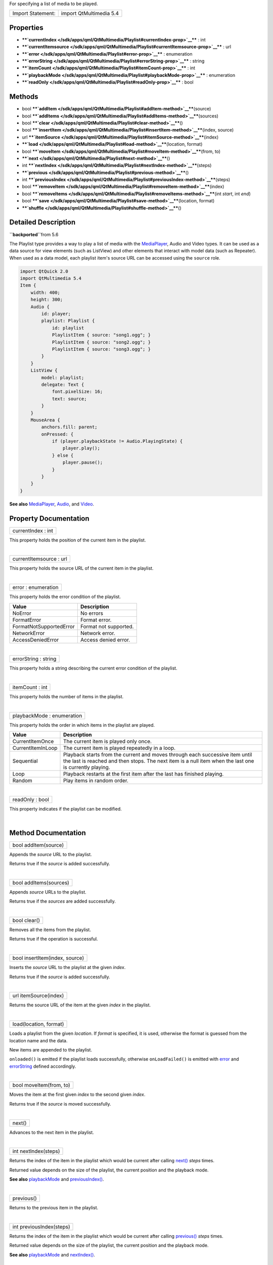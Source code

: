 For specifying a list of media to be played.

+---------------------+---------------------------+
| Import Statement:   | import QtMultimedia 5.4   |
+---------------------+---------------------------+

Properties
----------

-  ****`currentIndex </sdk/apps/qml/QtMultimedia/Playlist#currentIndex-prop>`__****
   : int
-  ****`currentItemsource </sdk/apps/qml/QtMultimedia/Playlist#currentItemsource-prop>`__****
   : url
-  ****`error </sdk/apps/qml/QtMultimedia/Playlist#error-prop>`__**** :
   enumeration
-  ****`errorString </sdk/apps/qml/QtMultimedia/Playlist#errorString-prop>`__****
   : string
-  ****`itemCount </sdk/apps/qml/QtMultimedia/Playlist#itemCount-prop>`__****
   : int
-  ****`playbackMode </sdk/apps/qml/QtMultimedia/Playlist#playbackMode-prop>`__****
   : enumeration
-  ****`readOnly </sdk/apps/qml/QtMultimedia/Playlist#readOnly-prop>`__****
   : bool

Methods
-------

-  bool
   ****`addItem </sdk/apps/qml/QtMultimedia/Playlist#addItem-method>`__****\ (source)
-  bool
   ****`addItems </sdk/apps/qml/QtMultimedia/Playlist#addItems-method>`__****\ (sources)
-  bool
   ****`clear </sdk/apps/qml/QtMultimedia/Playlist#clear-method>`__****\ ()
-  bool
   ****`insertItem </sdk/apps/qml/QtMultimedia/Playlist#insertItem-method>`__****\ (index,
   source)
-  url
   ****`itemSource </sdk/apps/qml/QtMultimedia/Playlist#itemSource-method>`__****\ (index)
-  ****`load </sdk/apps/qml/QtMultimedia/Playlist#load-method>`__****\ (location,
   format)
-  bool
   ****`moveItem </sdk/apps/qml/QtMultimedia/Playlist#moveItem-method>`__****\ (from,
   to)
-  ****`next </sdk/apps/qml/QtMultimedia/Playlist#next-method>`__****\ ()
-  int
   ****`nextIndex </sdk/apps/qml/QtMultimedia/Playlist#nextIndex-method>`__****\ (steps)
-  ****`previous </sdk/apps/qml/QtMultimedia/Playlist#previous-method>`__****\ ()
-  int
   ****`previousIndex </sdk/apps/qml/QtMultimedia/Playlist#previousIndex-method>`__****\ (steps)
-  bool
   ****`removeItem </sdk/apps/qml/QtMultimedia/Playlist#removeItem-method>`__****\ (index)
-  bool
   ****`removeItems </sdk/apps/qml/QtMultimedia/Playlist#removeItems-method>`__****\ (int
   *start*, int *end*)
-  bool
   ****`save </sdk/apps/qml/QtMultimedia/Playlist#save-method>`__****\ (location,
   format)
-  ****`shuffle </sdk/apps/qml/QtMultimedia/Playlist#shuffle-method>`__****\ ()

Detailed Description
--------------------

**``\backported``**\ from 5.6

The Playlist type provides a way to play a list of media with the
`MediaPlayer </sdk/apps/qml/QtMultimedia/MediaPlayer/>`__, Audio and
Video types. It can be used as a data source for view elements (such as
ListView) and other elements that interact with model data (such as
Repeater). When used as a data model, each playlist item's source URL
can be accessed using the ``source`` role.

.. code:: qml

    import QtQuick 2.0
    import QtMultimedia 5.4
    Item {
        width: 400;
        height: 300;
        Audio {
            id: player;
            playlist: Playlist {
                id: playlist
                PlaylistItem { source: "song1.ogg"; }
                PlaylistItem { source: "song2.ogg"; }
                PlaylistItem { source: "song3.ogg"; }
            }
        }
        ListView {
            model: playlist;
            delegate: Text {
                font.pixelSize: 16;
                text: source;
            }
        }
        MouseArea {
            anchors.fill: parent;
            onPressed: {
                if (player.playbackState != Audio.PlayingState) {
                    player.play();
                } else {
                    player.pause();
                }
            }
        }
    }

**See also** `MediaPlayer </sdk/apps/qml/QtMultimedia/MediaPlayer/>`__,
`Audio </sdk/apps/qml/QtMultimedia/qml-multimedia#audio>`__, and
`Video </sdk/apps/qml/QtMultimedia/qml-multimedia#video>`__.

Property Documentation
----------------------

+--------------------------------------------------------------------------+
|        \ currentIndex : int                                              |
+--------------------------------------------------------------------------+

This property holds the position of the current item in the playlist.

| 

+--------------------------------------------------------------------------+
|        \ currentItemsource : url                                         |
+--------------------------------------------------------------------------+

This property holds the source URL of the current item in the playlist.

| 

+--------------------------------------------------------------------------+
|        \ error : enumeration                                             |
+--------------------------------------------------------------------------+

This property holds the error condition of the playlist.

+---------------------------+-------------------------+
| Value                     | Description             |
+===========================+=========================+
| NoError                   | No errors               |
+---------------------------+-------------------------+
| FormatError               | Format error.           |
+---------------------------+-------------------------+
| FormatNotSupportedError   | Format not supported.   |
+---------------------------+-------------------------+
| NetworkError              | Network error.          |
+---------------------------+-------------------------+
| AccessDeniedError         | Access denied error.    |
+---------------------------+-------------------------+

| 

+--------------------------------------------------------------------------+
|        \ errorString : string                                            |
+--------------------------------------------------------------------------+

This property holds a string describing the current error condition of
the playlist.

| 

+--------------------------------------------------------------------------+
|        \ itemCount : int                                                 |
+--------------------------------------------------------------------------+

This property holds the number of items in the playlist.

| 

+--------------------------------------------------------------------------+
|        \ playbackMode : enumeration                                      |
+--------------------------------------------------------------------------+

This property holds the order in which items in the playlist are played.

+---------------------+------------------------------------------------------------------------------------------------------------------------------------------------------------------------------------------+
| Value               | Description                                                                                                                                                                              |
+=====================+==========================================================================================================================================================================================+
| CurrentItemOnce     | The current item is played only once.                                                                                                                                                    |
+---------------------+------------------------------------------------------------------------------------------------------------------------------------------------------------------------------------------+
| CurrentItemInLoop   | The current item is played repeatedly in a loop.                                                                                                                                         |
+---------------------+------------------------------------------------------------------------------------------------------------------------------------------------------------------------------------------+
| Sequential          | Playback starts from the current and moves through each successive item until the last is reached and then stops. The next item is a null item when the last one is currently playing.   |
+---------------------+------------------------------------------------------------------------------------------------------------------------------------------------------------------------------------------+
| Loop                | Playback restarts at the first item after the last has finished playing.                                                                                                                 |
+---------------------+------------------------------------------------------------------------------------------------------------------------------------------------------------------------------------------+
| Random              | Play items in random order.                                                                                                                                                              |
+---------------------+------------------------------------------------------------------------------------------------------------------------------------------------------------------------------------------+

| 

+--------------------------------------------------------------------------+
|        \ readOnly : bool                                                 |
+--------------------------------------------------------------------------+

This property indicates if the playlist can be modified.

| 

Method Documentation
--------------------

+--------------------------------------------------------------------------+
|        \ bool addItem(source)                                            |
+--------------------------------------------------------------------------+

Appends the *source* URL to the playlist.

Returns true if the *source* is added successfully.

| 

+--------------------------------------------------------------------------+
|        \ bool addItems(sources)                                          |
+--------------------------------------------------------------------------+

Appends *source* URLs to the playlist.

Returns true if the *sources* are added successfully.

| 

+--------------------------------------------------------------------------+
|        \ bool clear()                                                    |
+--------------------------------------------------------------------------+

Removes all the items from the playlist.

Returns true if the operation is successful.

| 

+--------------------------------------------------------------------------+
|        \ bool insertItem(index, source)                                  |
+--------------------------------------------------------------------------+

Inserts the *source* URL to the playlist at the given *index*.

Returns true if the *source* is added successfully.

| 

+--------------------------------------------------------------------------+
|        \ url itemSource(index)                                           |
+--------------------------------------------------------------------------+

Returns the source URL of the item at the given *index* in the playlist.

| 

+--------------------------------------------------------------------------+
|        \ load(location, format)                                          |
+--------------------------------------------------------------------------+

Loads a playlist from the given *location*. If *format* is specified, it
is used, otherwise the format is guessed from the location name and the
data.

New items are appended to the playlist.

``onloaded()`` is emitted if the playlist loads successfully, otherwise
``onLoadFailed()`` is emitted with
`error </sdk/apps/qml/QtMultimedia/Playlist#error-prop>`__ and
`errorString </sdk/apps/qml/QtMultimedia/Playlist#errorString-prop>`__
defined accordingly.

| 

+--------------------------------------------------------------------------+
|        \ bool moveItem(from, to)                                         |
+--------------------------------------------------------------------------+

Moves the item at the first given *index* to the second given *index*.

Returns true if the *source* is moved successfully.

| 

+--------------------------------------------------------------------------+
|        \ next()                                                          |
+--------------------------------------------------------------------------+

Advances to the next item in the playlist.

| 

+--------------------------------------------------------------------------+
|        \ int nextIndex(steps)                                            |
+--------------------------------------------------------------------------+

Returns the index of the item in the playlist which would be current
after calling
`next() </sdk/apps/qml/QtMultimedia/Playlist#next-method>`__ *steps*
times.

Returned value depends on the size of the playlist, the current position
and the playback mode.

**See also**
`playbackMode </sdk/apps/qml/QtMultimedia/Playlist#playbackMode-prop>`__
and
`previousIndex() </sdk/apps/qml/QtMultimedia/Playlist#previousIndex-method>`__.

| 

+--------------------------------------------------------------------------+
|        \ previous()                                                      |
+--------------------------------------------------------------------------+

Returns to the previous item in the playlist.

| 

+--------------------------------------------------------------------------+
|        \ int previousIndex(steps)                                        |
+--------------------------------------------------------------------------+

Returns the index of the item in the playlist which would be current
after calling
`previous() </sdk/apps/qml/QtMultimedia/Playlist#previous-method>`__
*steps* times.

Returned value depends on the size of the playlist, the current position
and the playback mode.

**See also**
`playbackMode </sdk/apps/qml/QtMultimedia/Playlist#playbackMode-prop>`__
and
`nextIndex() </sdk/apps/qml/QtMultimedia/Playlist#nextIndex-method>`__.

| 

+--------------------------------------------------------------------------+
|        \ bool removeItem(index)                                          |
+--------------------------------------------------------------------------+

Removed the item at the given *index* from the playlist.

Returns true if the *source* is removed successfully.

| 

+--------------------------------------------------------------------------+
|        \ bool removeItems(int *start*, int *end*)                        |
+--------------------------------------------------------------------------+

Removes items in the playlist from *start* to **``\end``** inclusive.

Returns true if the items are removed successfully.

| 

+--------------------------------------------------------------------------+
|        \ bool save(location, format)                                     |
+--------------------------------------------------------------------------+

Saves the playlist to the given *location*. If *format* is specified, it
is used, otherwise the format is guessed from the location name.

Returns true if the playlist is saved successfully.

| 

+--------------------------------------------------------------------------+
|        \ shuffle()                                                       |
+--------------------------------------------------------------------------+

Shuffles items in the playlist.

| 
